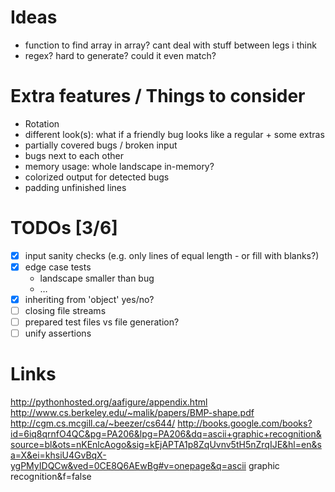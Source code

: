 * Ideas
 - function to find array in array? cant deal with stuff between legs i think
 - regex? hard to generate? could it even match?
* Extra features / Things to consider
 - Rotation
 - different look(s): what if a friendly bug looks like a regular + some extras
 - partially covered bugs / broken input
 - bugs next to each other
 - memory usage: whole landscape in-memory?
 - colorized output for detected bugs
 - padding unfinished lines
* TODOs [3/6]
  - [X] input sanity checks
    (e.g. only lines of equal length - or fill with blanks?)
  - [X] edge case tests
    - landscape smaller than bug
    - ...
  - [X] inheriting from 'object' yes/no?
  - [ ] closing file streams
  - [ ] prepared test files vs file generation?
  - [ ] unify assertions
* Links
  http://pythonhosted.org/aafigure/appendix.html
  http://www.cs.berkeley.edu/~malik/papers/BMP-shape.pdf
  http://cgm.cs.mcgill.ca/~beezer/cs644/
  http://books.google.com/books?id=6iq8qrnfO4QC&pg=PA206&lpg=PA206&dq=ascii+graphic+recognition&source=bl&ots=nKEnlcAogo&sig=kEjAPTA1p8ZqUvnv5tH5nZrqIJE&hl=en&sa=X&ei=khsiU4GvBqX-ygPMyIDQCw&ved=0CE8Q6AEwBg#v=onepage&q=ascii graphic recognition&f=false

    
